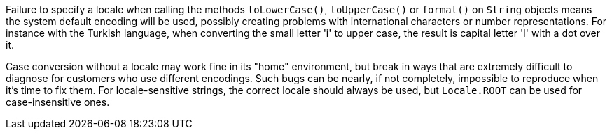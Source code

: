 Failure to specify a locale when calling the methods ``++toLowerCase()++``, ``++toUpperCase()++`` or ``++format()++`` on ``++String++`` objects means the system default encoding will be used, possibly creating problems with international characters or number representations. For instance with the Turkish language, when converting the small letter 'i' to upper case, the result is capital letter 'I' with a dot over it.

Case conversion without a locale may work fine in its "home" environment, but break in ways that are extremely difficult to diagnose for customers who use different encodings. Such bugs can be nearly, if not completely, impossible to reproduce when it's time to fix them. For locale-sensitive strings, the correct locale should always be used, but ``++Locale.ROOT++`` can be used for case-insensitive ones.
